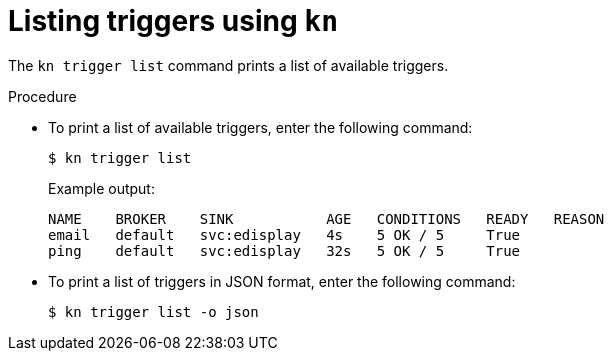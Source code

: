 // Module included in the following assemblies:
//
// * serverless/event_workflows/serverless-kn-trigger.adoc

[id="kn-trigger-list_{context}"]
= Listing triggers using `kn`

The `kn trigger list` command prints a list of available triggers.

.Procedure

* To print a list of available triggers, enter the following command:
+

[source,terminal]
----
$ kn trigger list
----

+

.Example output:
[source,terminal]
----
NAME    BROKER    SINK           AGE   CONDITIONS   READY   REASON
email   default   svc:edisplay   4s    5 OK / 5     True
ping    default   svc:edisplay   32s   5 OK / 5     True
----

* To print a list of triggers in JSON format, enter the following command:
+
----
$ kn trigger list -o json
----

//example output?
